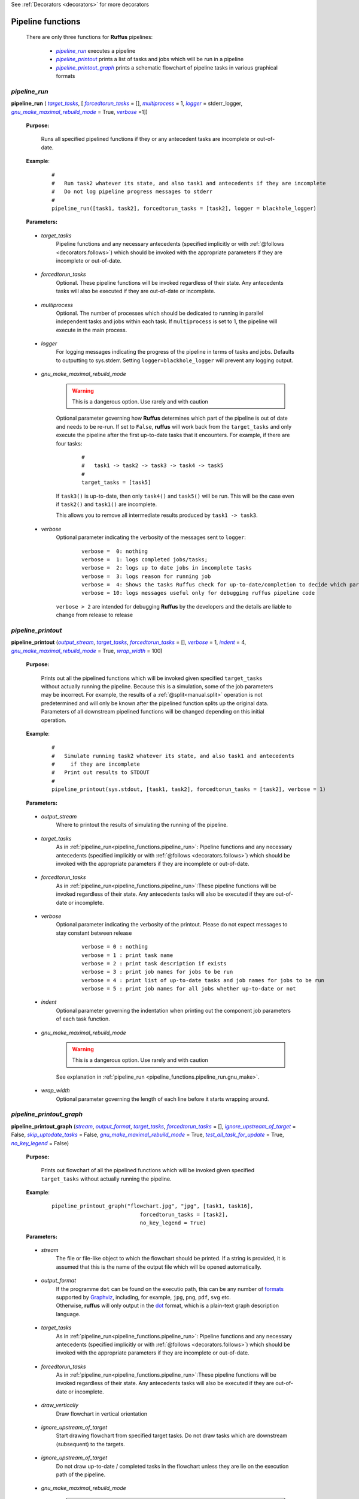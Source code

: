 .. _pipeline_functions:

See :ref:`Decorators <decorators>` for more decorators

.. |pipeline_run| replace:: `pipeline_run`
.. _pipeline_run: `pipeline_functions.pipeline_run`_
.. |pipeline_printout| replace:: `pipeline_printout`
.. _pipeline_printout: `pipeline_functions.pipeline_printout`_
.. |pipeline_printout_graph| replace:: `pipeline_printout_graph`
.. _pipeline_printout_graph: `pipeline_functions.pipeline_printout_graph`_

.. |pr_target_tasks| replace:: `target_tasks`
.. _pr_target_tasks: `pipeline_functions.pipeline_run.target_tasks`_
.. |pr_forcedtorun_tasks| replace:: `forcedtorun_tasks`
.. _pr_forcedtorun_tasks: `pipeline_functions.pipeline_run.forcedtorun_tasks`_
.. |pr_multiprocess| replace:: `multiprocess`
.. _pr_multiprocess: `pipeline_functions.pipeline_run.multiprocess`_
.. |pr_logger| replace:: `logger`
.. _pr_logger: `pipeline_functions.pipeline_run.logger`_
.. |pr_gnu_make| replace:: `gnu_make_maximal_rebuild_mode`
.. _pr_gnu_make: `pipeline_functions.pipeline_run.gnu_make`_
.. |pr_verbose| replace:: `verbose`
.. _pr_verbose: `pipeline_functions.pipeline_run.verbose`_



.. |pp_output_stream| replace:: `output_stream`
.. _pp_output_stream: `pipeline_functions.pipeline_printout.output_stream`_
.. |pp_target_tasks| replace:: `target_tasks`
.. _pp_target_tasks: `pipeline_functions.pipeline_printout.target_tasks`_
.. |pp_forcedtorun_tasks| replace:: `forcedtorun_tasks`
.. _pp_forcedtorun_tasks: `pipeline_functions.pipeline_printout.forcedtorun_tasks`_
.. |pp_verbose| replace:: `verbose`
.. _pp_verbose: `pipeline_functions.pipeline_printout.verbose`_
.. |pp_indent| replace:: `indent`
.. _pp_indent: `pipeline_functions.pipeline_printout.indent`_
.. |pp_wrap_width| replace:: `wrap_width`
.. _pp_wrap_width: `pipeline_functions.pipeline_printout.wrap_width`_
.. |pp_gnu_make| replace:: `gnu_make_maximal_rebuild_mode`
.. _pp_gnu_make: `pipeline_functions.pipeline_printout.gnu_make`_




.. |ppg_stream| replace:: `stream`
.. _ppg_stream: `pipeline_functions.pipeline_printout_graph.stream`_
.. |ppg_output_format| replace:: `output_format`
.. _ppg_output_format: `pipeline_functions.pipeline_printout_graph.output_format`_
.. |ppg_target_tasks| replace:: `target_tasks`
.. _ppg_target_tasks: `pipeline_functions.pipeline_printout_graph.target_tasks`_
.. |ppg_forcedtorun_tasks| replace:: `forcedtorun_tasks`
.. _ppg_forcedtorun_tasks: `pipeline_functions.pipeline_printout_graph.forcedtorun_tasks`_
.. |ppg_draw_vertically| replace:: `draw_vertically`
.. _ppg_draw_vertically: `pipeline_functions.pipeline_printout_graph.draw_vertically`_
.. |ppg_ignore_upstream_of_target| replace:: `ignore_upstream_of_target`
.. _ppg_ignore_upstream_of_target: `pipeline_functions.pipeline_printout_graph.ignore_upstream_of_target`_
.. |ppg_skip_uptodate_tasks| replace:: `skip_uptodate_tasks`
.. _ppg_skip_uptodate_tasks: `pipeline_functions.pipeline_printout_graph.skip_uptodate_tasks`_
.. |ppg_gnu_make| replace:: `gnu_make_maximal_rebuild_mode`
.. _ppg_gnu_make: `pipeline_functions.pipeline_printout_graph.gnu_make`_
.. |ppg_test_all_task_for_update| replace:: `test_all_task_for_update`
.. _ppg_test_all_task_for_update: `pipeline_functions.pipeline_printout_graph.test_all_task_for_update`_
.. |ppg_no_key_legend| replace:: `no_key_legend`
.. _ppg_no_key_legend: `pipeline_functions.pipeline_printout_graph.no_key_legend`_
    
    
    






################################################
Pipeline functions
################################################

    There are only three functions for **Ruffus** pipelines:

        * |pipeline_run|_ executes a pipeline
        * |pipeline_printout|_ prints a list of tasks and jobs which will be run in a pipeline
        * |pipeline_printout_graph|_ prints a schematic flowchart of pipeline tasks in various graphical formats

.. _pipeline_functions.pipeline_run:

.. index:: 
    single: pipeline functions; pipeline_run
    pair: pipeline_run; Run pipeline

**************************************************************************************************************************************************************************************
*pipeline_run*
**************************************************************************************************************************************************************************************
**pipeline_run** ( |pr_target_tasks|_, [ |pr_forcedtorun_tasks|_ = [], |pr_multiprocess|_ = 1, |pr_logger|_ = stderr_logger, |pr_gnu_make|_ = True, |pr_verbose|_ =1])

    **Purpose:**

        Runs all specified pipelined functions if they or any antecedent tasks are 
        incomplete or out-of-date.
        
    **Example**:
        ::

            #
            #   Run task2 whatever its state, and also task1 and antecedents if they are incomplete
            #   Do not log pipeline progress messages to stderr
            #            
            pipeline_run([task1, task2], forcedtorun_tasks = [task2], logger = blackhole_logger)

    **Parameters:**



.. _pipeline_functions.pipeline_run.target_tasks:

    * *target_tasks*
        Pipeline functions and any necessary antecedents (specified implicitly or with :ref:`@follows <decorators.follows>`)
        which should be invoked with the appropriate parameters if they are incomplete or out-of-date.

.. _pipeline_functions.pipeline_run.forcedtorun_tasks:

    * *forcedtorun_tasks*
        Optional. These pipeline functions will be invoked regardless of their state.
        Any antecedents tasks will also be executed if they are out-of-date or incomplete.

.. _pipeline_functions.pipeline_run.multiprocess:

    * *multiprocess*
        Optional. The number of processes which should be dedicated to running in parallel independent 
        tasks and jobs within each task. If ``multiprocess`` is set to 1, the pipeline will
        execute in the main process.
        
.. _pipeline_functions.pipeline_run.logger:

    * *logger*
        For logging messages indicating the progress of the pipeline in terms of tasks and jobs.
        Defaults to outputting to sys.stderr.
        Setting ``logger=blackhole_logger`` will prevent any logging output.

.. _pipeline_functions.pipeline_run.gnu_make:

    * *gnu_make_maximal_rebuild_mode*
        .. warning ::
            This is a dangerous option. Use rarely and with caution

        Optional parameter governing how **Ruffus** determines which part of the pipeline is
        out of date and needs to be re-run. If set to ``False``, **ruffus** will work back
        from the ``target_tasks`` and only execute the pipeline after the first up-to-date
        tasks that it encounters. For example, if there are four tasks:
        
            ::
            
                #  
                #   task1 -> task2 -> task3 -> task4 -> task5
                #
                target_tasks = [task5]
                
        If ``task3()`` is up-to-date, then only ``task4()`` and ``task5()`` will be run.
        This will be the case even if ``task2()`` and ``task1()`` are incomplete.
        
        This allows you to remove all intermediate results produced by ``task1 -> task3``.
        


.. _pipeline_functions.pipeline_run.verbose:

    * *verbose*
        Optional parameter indicating the verbosity of the messages sent to ``logger``:
    
            ::
            
                    verbose =  0: nothing
                    verbose =  1: logs completed jobs/tasks; 
                    verbose =  2: logs up to date jobs in incomplete tasks
                    verbose =  3: logs reason for running job
                    verbose =  4: Shows the tasks Ruffus check for up-to-date/completion to decide which part of the pipeline to execute
                    verbose = 10: logs messages useful only for debugging ruffus pipeline code


        ``verbose > 2`` are intended for debugging **Ruffus** by the developers and the details
        are liable to change from release to release
        


.. _pipeline_functions.pipeline_printout:

.. index:: 
    single: pipeline functions; pipeline_run
    pair: pipeline_printout; Printout simulated run of the pipeline

**********************************************************************************************************************************************************************************************************
*pipeline_printout*
**********************************************************************************************************************************************************************************************************
**pipeline_printout** (|pp_output_stream|_, |pp_target_tasks|_, |pp_forcedtorun_tasks|_ = [], |pp_verbose|_ = 1, |pp_indent|_ = 4, |pp_gnu_make|_ = True, |pp_wrap_width|_ = 100)

    **Purpose:**

        Prints out all the pipelined functions which will be invoked given specified ``target_tasks``
        without actually running the pipeline. Because this is a simulation, some of the job
        parameters may be incorrect. For example, the results of a :ref:`@split<manual.split>`
        operation is not predetermined and will only be known after the pipelined function
        splits up the original data. Parameters of all downstream pipelined functions will
        be changed depending on this initial operation.

    **Example**:
        ::

            #
            #   Simulate running task2 whatever its state, and also task1 and antecedents
            #     if they are incomplete
            #   Print out results to STDOUT
            #            
            pipeline_printout(sys.stdout, [task1, task2], forcedtorun_tasks = [task2], verbose = 1)

    **Parameters:**

.. _pipeline_functions.pipeline_printout.output_stream:

    * *output_stream*
        Where to printout the results of simulating the running of the pipeline.
        
.. _pipeline_functions.pipeline_printout.target_tasks:

    * *target_tasks*
        As in :ref:`pipeline_run<pipeline_functions.pipeline_run>`: Pipeline functions and any necessary antecedents (specified implicitly or with :ref:`@follows <decorators.follows>`)
        which should be invoked with the appropriate parameters if they are incomplete or out-of-date.


.. _pipeline_functions.pipeline_printout.forcedtorun_tasks:

    * *forcedtorun_tasks*
        As in :ref:`pipeline_run<pipeline_functions.pipeline_run>`:These pipeline functions will be invoked regardless of their state.
        Any antecedents tasks will also be executed if they are out-of-date or incomplete.

        
.. _pipeline_functions.pipeline_printout.verbose:

    * *verbose*
        Optional parameter indicating the verbosity of the printout.
        Please do not expect messages to stay constant between release
    
            ::

                verbose = 0 : nothing
                verbose = 1 : print task name
                verbose = 2 : print task description if exists
                verbose = 3 : print job names for jobs to be run
                verbose = 4 : print list of up-to-date tasks and job names for jobs to be run
                verbose = 5 : print job names for all jobs whether up-to-date or not


.. _pipeline_functions.pipeline_printout.indent:

    * *indent*
        Optional parameter governing the indentation when printing out the component job 
        parameters of each task function.


.. _pipeline_functions.pipeline_printout.gnu_make:

    * *gnu_make_maximal_rebuild_mode*
        .. warning ::
            This is a dangerous option. Use rarely and with caution

        See explanation in :ref:`pipeline_run <pipeline_functions.pipeline_run.gnu_make>`.
        
.. _pipeline_functions.pipeline_printout.wrap_width:

    * *wrap_width*
        Optional parameter governing the length of each line before it starts wrapping
        around.



        
.. _pipeline_functions.pipeline_printout_graph:

.. index:: 
    single: pipeline functions; pipeline_printout_graph
    pair: pipeline_printout_graph; print flowchart representation of pipeline functions

************************************************************************************************************************************************************************************************************************************************************************************
*pipeline_printout_graph*
************************************************************************************************************************************************************************************************************************************************************************************

**pipeline_printout_graph** (|ppg_stream|_, |ppg_output_format|_, |ppg_target_tasks|_, |ppg_forcedtorun_tasks|_ = [], |ppg_ignore_upstream_of_target|_ = False, |ppg_skip_uptodate_tasks|_ = False, |ppg_gnu_make|_ = True, |ppg_test_all_task_for_update|_ = True, |ppg_no_key_legend|_  = False)

    **Purpose:**

        Prints out flowchart of all the pipelined functions which will be invoked given specified ``target_tasks``
        without actually running the pipeline.

    **Example**:
        ::

            pipeline_printout_graph("flowchart.jpg", "jpg", [task1, task16], 
                                        forcedtorun_tasks = [task2], 
                                        no_key_legend = True)

    **Parameters:**

.. _pipeline_functions.pipeline_printout_graph.stream:

    * *stream*
        The file or file-like object to which the flowchart should be printed. 
        If a string is provided, it is assumed that this is the name of the output file
        which will be opened automatically.
        

.. _pipeline_functions.pipeline_printout_graph.output_format:

    * *output_format*
        | If the programme ``dot`` can be found on the executio path, this
          can be any number of `formats <http://www.graphviz.org/doc/info/output.html>`_
          supported by `Graphviz <http://www.graphviz.org/>`_, including, for example,
          ``jpg``, ``png``, ``pdf``, ``svg`` etc.
        | Otherwise, **ruffus** will only output in the `dot <http://en.wikipedia.org/wiki/DOT_language>`_ format, which
          is a plain-text graph description language.
        
.. _pipeline_functions.pipeline_printout_graph.target_tasks:

    * *target_tasks*
        As in :ref:`pipeline_run<pipeline_functions.pipeline_run>`: Pipeline functions and any necessary antecedents (specified implicitly or with :ref:`@follows <decorators.follows>`)
        which should be invoked with the appropriate parameters if they are incomplete or out-of-date.


.. _pipeline_functions.pipeline_printout_graph.forcedtorun_tasks:

    * *forcedtorun_tasks*
        As in :ref:`pipeline_run<pipeline_functions.pipeline_run>`:These pipeline functions will be invoked regardless of their state.
        Any antecedents tasks will also be executed if they are out-of-date or incomplete.
        
.. _pipeline_functions.pipeline_printout_graph.draw_vertically:

    * *draw_vertically*
        Draw flowchart in vertical orientation

.. _pipeline_functions.pipeline_printout_graph.ignore_upstream_of_target:

    * *ignore_upstream_of_target*
        Start drawing flowchart from specified target tasks. Do not draw tasks which are
        downstream (subsequent) to the targets.

.. _pipeline_functions.pipeline_printout_graph.skip_uptodate_tasks:

    * *ignore_upstream_of_target*
        Do not draw up-to-date / completed tasks in the flowchart unless they are 
        lie on the execution path of the pipeline.
        
.. _pipeline_functions.pipeline_printout_graph.gnu_make:

    * *gnu_make_maximal_rebuild_mode*
        .. warning ::
            This is a dangerous option. Use rarely and with caution

        See explanation in :ref:`pipeline_run <pipeline_functions.pipeline_run.gnu_make>`.

.. _pipeline_functions.pipeline_printout_graph.test_all_task_for_update:

    * *test_all_task_for_update*
        | Indicates whether intermediate tasks are out of date or not. Normally **Ruffus** will
          stop checking dependent tasks for completion or whether they are out-of-date once it has
          discovered the maximal extent of the pipeline which has to be run.
        | For displaying the flow of the pipeline, this is hardly very informative. 

.. _pipeline_functions.pipeline_printout_graph.no_key_legend:

    * *no_key_legend*
        Do not include key legend explaining the colour scheme of the flowchart.



